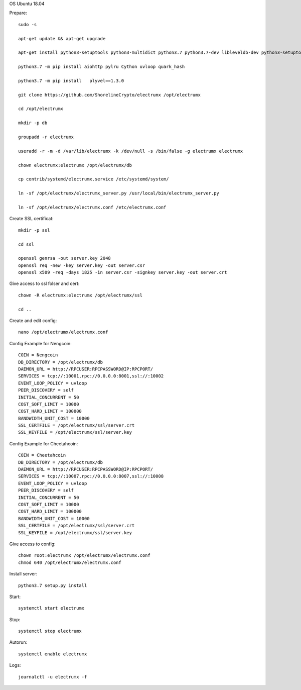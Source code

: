 OS Ubuntu 18.04


Prepare::

  sudo -s

  apt-get update && apt-get upgrade

  apt-get install python3-setuptools python3-multidict python3.7 python3.7-dev libleveldb-dev python3-setuptools python3-multidict gcc g++ libsnappy-dev zlib1g-dev libbz2-dev libgflags-dev build-essential python3-pip git

  python3.7 -m pip install aiohttp pylru Cython uvloop quark_hash

  python3.7 -m pip install   plyvel==1.3.0

  git clone https://github.com/ShorelineCrypto/electrumx /opt/electrumx

  cd /opt/electrumx

  mkdir -p db

  groupadd -r electrumx

  useradd -r -m -d /var/lib/electrumx -k /dev/null -s /bin/false -g electrumx electrumx

  chown electrumx:electrumx /opt/electrumx/db

  cp contrib/systemd/electrumx.service /etc/systemd/system/

  ln -sf /opt/electrumx/electrumx_server.py /usr/local/bin/electrumx_server.py

  ln -sf /opt/electrumx/electrumx.conf /etc/electrumx.conf

Create SSL certificat::

  mkdir -p ssl

  cd ssl

  openssl genrsa -out server.key 2048
  openssl req -new -key server.key -out server.csr
  openssl x509 -req -days 1825 -in server.csr -signkey server.key -out server.crt

Give access to ssl folser and cert::

  chown -R electrumx:electrumx /opt/electrumx/ssl

  cd ..

Create and edit config::

  nano /opt/electrumx/electrumx.conf

Config Example for Nengcoin::

  COIN = Nengcoin
  DB_DIRECTORY = /opt/electrumx/db
  DAEMON_URL = http://RPCUSER:RPCPASSWORD@IP:RPCPORT/
  SERVICES = tcp://:10001,rpc://0.0.0.0:8001,ssl://:10002
  EVENT_LOOP_POLICY = uvloop
  PEER_DISCOVERY = self
  INITIAL_CONCURRENT = 50
  COST_SOFT_LIMIT = 10000
  COST_HARD_LIMIT = 100000
  BANDWIDTH_UNIT_COST = 10000
  SSL_CERTFILE = /opt/electrumx/ssl/server.crt
  SSL_KEYFILE = /opt/electrumx/ssl/server.key

Config Example for Cheetahcoin::

  COIN = Cheetahcoin
  DB_DIRECTORY = /opt/electrumx/db
  DAEMON_URL = http://RPCUSER:RPCPASSWORD@IP:RPCPORT/
  SERVICES = tcp://:10007,rpc://0.0.0.0:8007,ssl://:10008
  EVENT_LOOP_POLICY = uvloop
  PEER_DISCOVERY = self
  INITIAL_CONCURRENT = 50
  COST_SOFT_LIMIT = 10000
  COST_HARD_LIMIT = 100000
  BANDWIDTH_UNIT_COST = 10000
  SSL_CERTFILE = /opt/electrumx/ssl/server.crt
  SSL_KEYFILE = /opt/electrumx/ssl/server.key



Give access to config::

  chown root:electrumx /opt/electrumx/electrumx.conf
  chmod 640 /opt/electrumx/electrumx.conf

Install server::

  python3.7 setup.py install


Start::

  systemctl start electrumx

Stop::

  systemctl stop electrumx

Autorun::

  systemctl enable electrumx

Logs::

  journalctl -u electrumx -f
